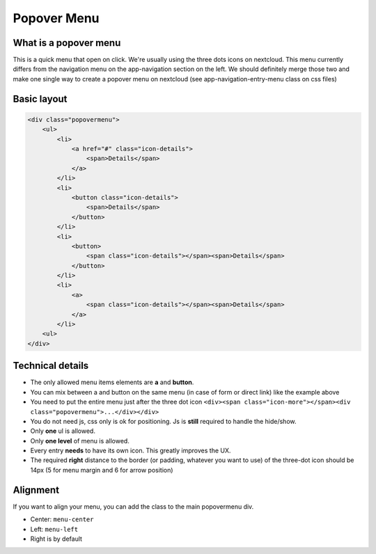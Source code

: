 .. sectionauthor:: John Molakvoæ <skjnldsv@protonmail.com>
.. codeauthor:: John Molakvoæ <skjnldsv@protonmail.com>

===============
Popover Menu
===============

What is a popover menu
=======================

This is a quick menu that open on click. We're usually using the three dots icons on nextcloud.
This menu currently differs from the navigation menu on the app-navigation section on the left. We should definitely merge those two and make one single way to create a popover menu on nextcloud (see app-navigation-entry-menu class on css files)

.. image:: ../images/popovermenu.png

Basic layout
=============

.. code-block:: html

    <div class="popovermenu">
        <ul>
            <li>
                <a href="#" class="icon-details">
                    <span>Details</span>
                </a>
            </li>
            <li>
                <button class="icon-details">
                    <span>Details</span>
                </button>
            </li>
            <li>
                <button>
                    <span class="icon-details"></span><span>Details</span>
                </button>
            </li>
            <li>
                <a>
                    <span class="icon-details"></span><span>Details</span>
                </a>
            </li>
        <ul>
    </div>

Technical details
==================

* The only allowed menu items elements are **a** and **button**.
* You can mix between a and button on the same menu (in case of form or direct link) like the example above
* You need to put the entire menu just after the three dot icon ``<div><span class="icon-more"></span><div class="popovermenu">...</div></div>``
* You do not need js, css only is ok for positioning. Js is **still** required to handle the hide/show.
* Only **one** ul is allowed.
* Only **one level** of menu is allowed.
* Every entry **needs** to have its own icon. This greatly improves the UX.
* The required **right** distance to the border (or padding, whatever you want to use) of the three-dot icon should be 14px (5 for menu margin and 6 for arrow position)

.. image:: ../images/popover-position.png

Alignment
==========
If you want to align your menu, you can add the class to the main popovermenu div.

* Center: ``menu-center``
* Left: ``menu-left``
* Right is by default
